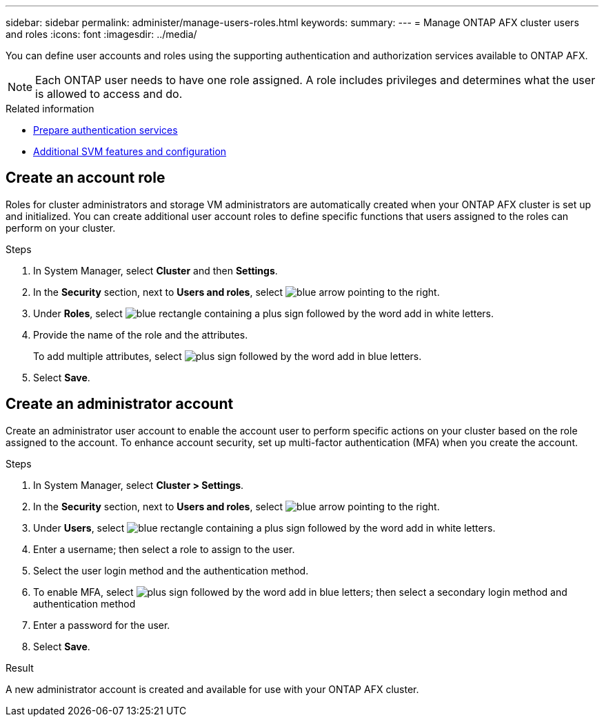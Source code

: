 ---
sidebar: sidebar
permalink: administer/manage-users-roles.html
keywords: 
summary:
---
= Manage ONTAP AFX cluster users and roles
:icons: font
:imagesdir: ../media/

[.lead]
You can define user accounts and roles using the supporting authentication and authorization services available to ONTAP AFX.

[NOTE]
Each ONTAP user needs to have one role assigned. A role includes privileges and determines what the user is allowed to access and do.

.Related information

* link:../administer/prepare-authentication.html[Prepare authentication services]
* link:../administer/additional-ontap-svm.html[Additional SVM features and configuration]

== Create an account role

Roles for cluster administrators and storage VM administrators are automatically created when your ONTAP AFX cluster is set up and initialized. You can create additional user account roles to define specific functions that users assigned to the roles can perform on your cluster.

.Steps

. In System Manager, select *Cluster* and then *Settings*.
. In the *Security* section, next to *Users and roles*, select image:icon_arrow.gif[blue arrow pointing to the right].
. Under *Roles*, select image:icon_add_blue_bg.png[blue rectangle containing a plus sign followed by the word add in white letters].
. Provide the name of the role and the attributes.
+
To add multiple attributes, select image:icon_add.gif[plus sign followed by the word add in blue letters].
. Select *Save*.

== Create an administrator account 

Create an administrator user account to enable the account user to perform specific actions on your cluster based on the role assigned to the account. To enhance account security, set up multi-factor authentication (MFA) when you create the account.

.Steps

. In System Manager, select *Cluster > Settings*.
. In the *Security* section, next to *Users and roles*, select image:icon_arrow.gif[blue arrow pointing to the right].
. Under *Users*, select image:icon_add_blue_bg.png[blue rectangle containing a plus sign followed by the word add in white letters]. 
. Enter a username; then select a role to assign to the user.
. Select the user login method and the authentication method.
. To enable MFA, select image:icon_add.gif[plus sign followed by the word add in blue letters]; then select a secondary login method and authentication method 
. Enter a password for the user.
. Select *Save*.

.Result

A new administrator account is created and available for use with your ONTAP AFX cluster.

